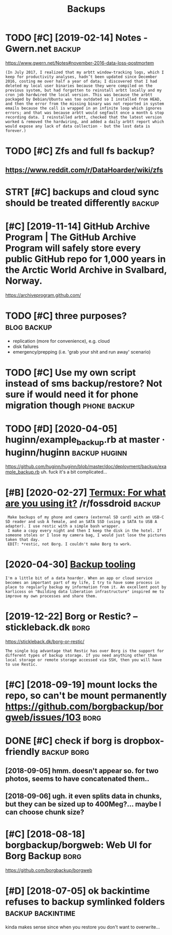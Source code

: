 #+TITLE: Backups
#+filtegags: backup
* TODO [#C] [2019-02-14] Notes - Gwern.net                           :backup:
:PROPERTIES:
:ID:       thntsgwrnnt
:END:
https://www.gwern.net/Notes#november-2016-data-loss-postmortem
: (In July 2017, I realized that my arbtt window-tracking logs, which I keep for productivity analyses, hadn’t been updated since December 2016, costing me over half a year of data; I discovered that I had deleted my local user binaries because they were compiled on the previous system, but had forgotten to reinstall arbtt locally and my cron job hardwired the local version. This was because the arbtt packaged by Debian/Ubuntu was too outdated so I installed from HEAD, and then the error from the missing binary was not reported in system emails because the call is wrapped in an infinite loop which ignores errors; and that was because arbtt would segfault once a month & stop recording data. I reinstalled arbtt, checked that the latest version worked & removed the hardwiring, and added a daily arbtt report which would expose any lack of data collection - but the lost data is forever.)

* TODO [#C] Zfs and full fs backup?
:PROPERTIES:
:CREATED:  [2018-05-16]
:ID:       zfsndfllfsbckp
:END:

** https://www.reddit.com/r/DataHoarder/wiki/zfs
:PROPERTIES:
:ID:       swwwrddtcmrdthrdrwkzfs
:END:
* STRT [#C] backups and cloud sync should be treated differently     :backup:
:PROPERTIES:
:CREATED:  [2019-04-03]
:ID:       bckpsndcldsyncshldbtrtddffrntly
:END:

* [#C] [2019-11-14] GitHub Archive Program | The GitHub Archive Program will safely store every public GitHub repo for 1,000 years in the Arctic World Archive in Svalbard, Norway.
:PROPERTIES:
:ID:       thgthbrchvprgrmthgthbrchvthrctcwrldrchvnsvlbrdnrwy
:END:
https://archiveprogram.github.com/

* TODO [#C] three purposes?                                     :blog:backup:
:PROPERTIES:
:CREATED:  [2020-02-26]
:ID:       24da6861-159f-42f4-b768-9fce2956d4eb
:END:
- replication (more for convenience), e.g. cloud
- disk failures
- emergency/prepping (i.e. 'grab your shit and run away' scenario)
* TODO [#C] Use my own script instead of sms backup/restore? Not sure if would need it for phone migration though :phone:backup:
:PROPERTIES:
:CREATED:  [2020-08-21]
:ID:       smywnscrptnstdfsmsbckprstntsrfwldndtfrphnmgrtnthgh
:END:

* TODO [#D] [2020-04-05] huginn/example_backup.rb at master · huginn/huginn :backup:huginn:
:PROPERTIES:
:ID:       snhgnnxmplbckprbtmstrhgnnhgnn
:END:
https://github.com/huginn/huginn/blob/master/doc/deployment/backup/example_backup.rb
uh. fuck it's a bit complicated...
* [#B] [2020-02-27] [[https://reddit.com/r/fossdroid/comments/faezd9/termux_for_what_are_you_using_it/fixo397/][Termux: For what are you using it?]] /r/fossdroid :backup:
:PROPERTIES:
:ID:       thsrddtcmrfssdrdcmmntsfzdtfxtrmxfrwhtrysngtrfssdrd
:END:
:  Make backups of my phone and camera (external SD card) with an USB-C SD reader and usb A female, and an SATA SSD (using a SATA to USB A adapter). I use restic with a simple bash wrapper.
:  I make a copy every night and then I keep the disk in the hotel. If someone stoles or I lose my camera bag, I would just lose the pictures taken that day.
:  EDIT: *restic, not Borg. I couldn't make Borg to work.
* [2020-04-30] [[https://brokensandals.net/technical/backup-tooling/][Backup tooling]]
:PROPERTIES:
:ID:       thsbrknsndlsnttchnclbckptlngbckptlng
:END:
: I'm a little bit of a data hoarder. When an app or cloud service becomes an important part of my life, I try to have some process in place to regularly backup my information from it. An excellent post by karlicoss on "Building data liberation infrastructure" inspired me to improve my own processes and share them.
* [2019-12-22] Borg or Restic? – stickleback.dk                        :borg:
:PROPERTIES:
:ID:       snbrgrrstcstcklbckdk
:END:
https://stickleback.dk/borg-or-restic/
: The single big advantage that Restic has over Borg is the support for different types of backup storage. If you need anything other than local storage or remote storage accessed via SSH, then you will have to use Restic. 
* [#C] [2018-09-19] mount locks the repo, so can't be mount permanently https://github.com/borgbackup/borgweb/issues/103 :borg:
:PROPERTIES:
:ID:       wdmntlcksthrpscntbmntprmntlysgthbcmbrgbckpbrgwbsss
:END:
* DONE [#C] check if borg is dropbox-friendly                   :backup:borg:
:PROPERTIES:
:CREATED:  [2018-08-22]
:ID:       chckfbrgsdrpbxfrndly
:END:

** [2018-09-05] hmm. doesn't appear so. for two photos, seems to have concatenated them..
:PROPERTIES:
:ID:       wdhmmdsntpprsfrtwphtssmsthvcnctntdthm
:END:
** [2018-09-06] ugh. it even splits data in chunks, but they can be sized up to 400Meg?... maybe I can choose chunk size?
:PROPERTIES:
:ID:       thghtvnspltsdtnchnksbtthycnbszdptmgmybcnchschnksz
:END:
* [#C] [2018-08-18] borgbackup/borgweb: Web UI for Borg Backup         :borg:
:PROPERTIES:
:ID:       stbrgbckpbrgwbwbfrbrgbckp
:END:
https://github.com/borgbackup/borgweb

* [#D] [2018-07-05] ok backintime refuses to backup symlinked folders :backup:backintime:
:PROPERTIES:
:ID:       thkbckntmrfsstbckpsymlnkdfldrs
:END:
kinda makes sense since when you restore you don't want to overwrite...
